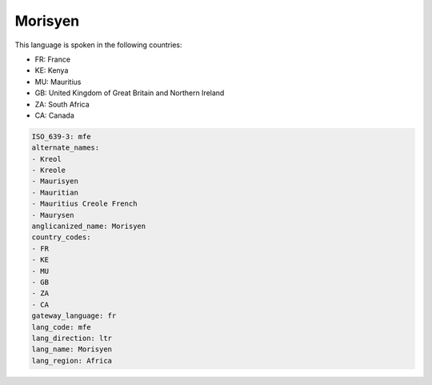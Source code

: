 .. _mfe:

Morisyen
========

This language is spoken in the following countries:

* FR: France
* KE: Kenya
* MU: Mauritius
* GB: United Kingdom of Great Britain and Northern Ireland
* ZA: South Africa
* CA: Canada

.. code-block:: yaml

    ISO_639-3: mfe
    alternate_names:
    - Kreol
    - Kreole
    - Maurisyen
    - Mauritian
    - Mauritius Creole French
    - Maurysen
    anglicanized_name: Morisyen
    country_codes:
    - FR
    - KE
    - MU
    - GB
    - ZA
    - CA
    gateway_language: fr
    lang_code: mfe
    lang_direction: ltr
    lang_name: Morisyen
    lang_region: Africa
    
